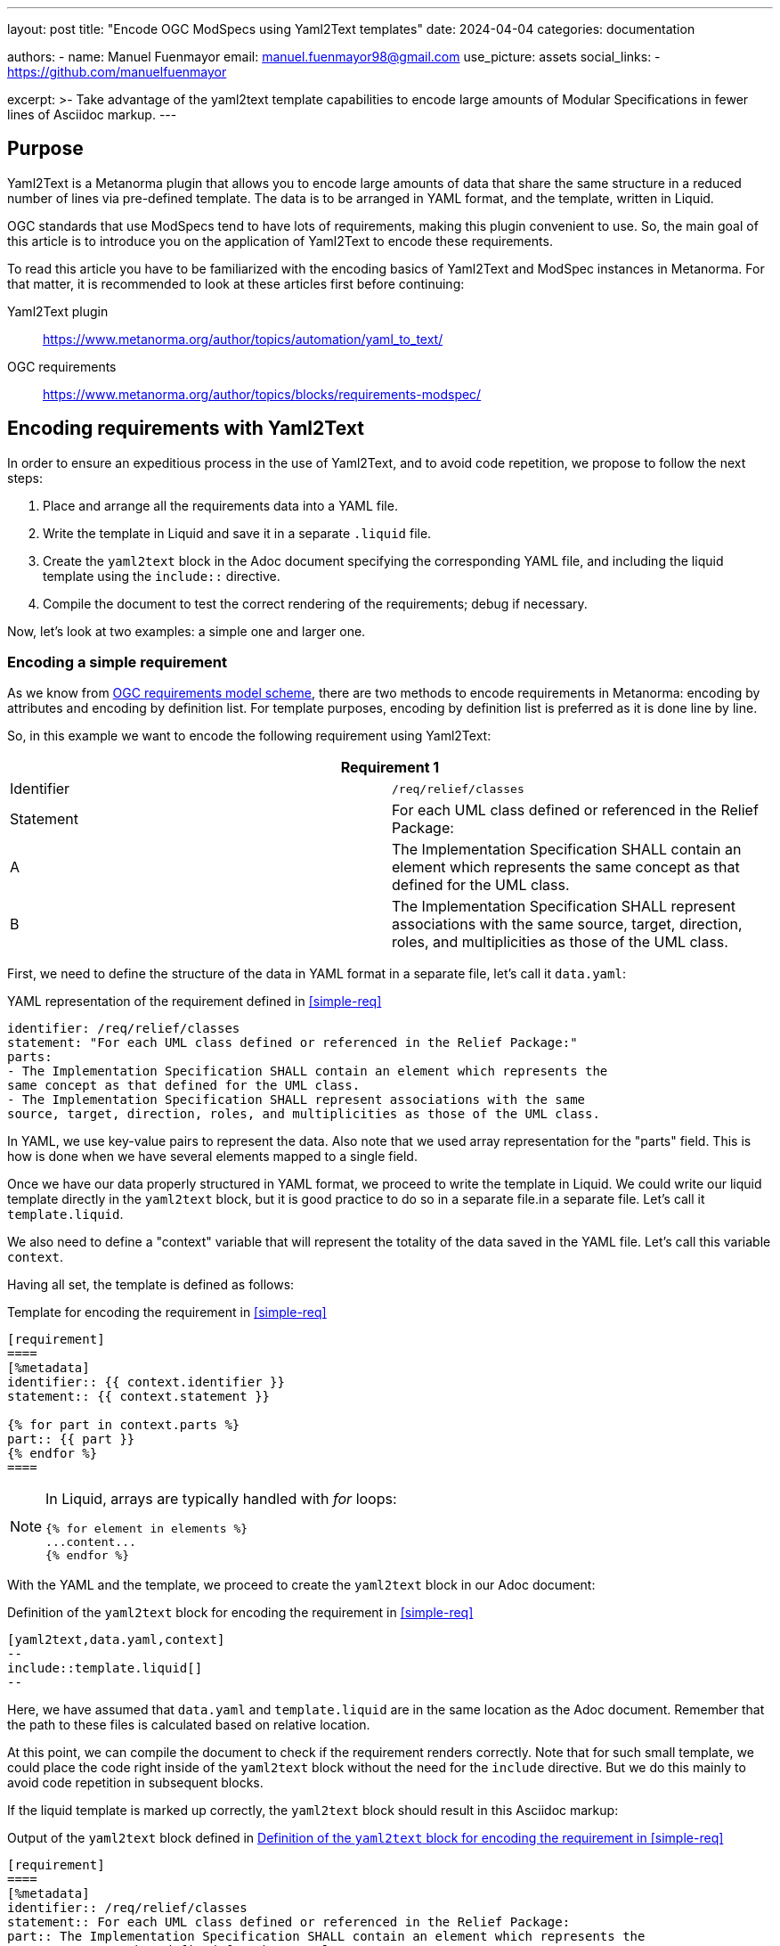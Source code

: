 ---
layout: post
title: "Encode OGC ModSpecs using Yaml2Text templates"
date: 2024-04-04
categories: documentation

authors:
  - name: Manuel Fuenmayor
    email: manuel.fuenmayor98@gmail.com
    use_picture: assets
    social_links:
    - https://github.com/manuelfuenmayor

excerpt: >-
  Take advantage of the yaml2text template capabilities to encode large
  amounts of Modular Specifications in fewer lines of Asciidoc markup.
---

== Purpose

Yaml2Text is a Metanorma plugin that allows you to encode large amounts of data
that share the same structure in a reduced number of lines via pre-defined template.
The data is to be arranged in YAML format, and the template, written in Liquid.

OGC standards that use ModSpecs tend to have lots of requirements,
making this plugin convenient to use. So, the main goal of this article is to
introduce you on the application of Yaml2Text to encode these requirements.

To read this article you have to be familiarized with the encoding basics of Yaml2Text
and ModSpec instances in Metanorma. For that matter, it is recommended to
look at these articles first before continuing:

Yaml2Text plugin:: https://www.metanorma.org/author/topics/automation/yaml_to_text/
OGC requirements:: https://www.metanorma.org/author/topics/blocks/requirements-modspec/

== Encoding requirements with Yaml2Text

In order to ensure an expeditious process in the use of Yaml2Text,
and to avoid code repetition, we propose to follow the next steps:

. Place and arrange all the requirements data into a YAML file.
. Write the template in Liquid and save it in a separate `.liquid` file.
. Create the `yaml2text` block in the Adoc document specifying
the corresponding YAML file, and including the liquid template using
the `include::` directive.
. Compile the document to test the correct rendering of the requirements;
debug if necessary.

Now, let's look at two examples: a simple one and larger one.

=== Encoding a simple requirement

As we know from
link:https://www.metanorma.org/author/topics/blocks/requirements-modspec/[OGC requirements model scheme],
there are two methods to encode requirements in Metanorma:
encoding by attributes and encoding by definition list.
For template purposes, encoding by definition list is preferred
as it is done line by line.

So, in this example we want to encode the following requirement using Yaml2Text:

[[simple-req]]
|===
2+^|*Requirement 1*

|Identifier |`/req/relief/classes`
|Statement | For each UML class defined or referenced in the Relief Package:
|A | The Implementation Specification SHALL contain an element which represents the
same concept as that defined for the UML class.
|B | The Implementation Specification SHALL represent associations with the same
source, target, direction, roles, and multiplicities as those of the UML class.
|===

First, we need to define the structure of the data in YAML format in a separate file,
let's call it `data.yaml`:

.YAML representation of the requirement defined in <<simple-req>>
[source,yaml]
----
identifier: /req/relief/classes
statement: "For each UML class defined or referenced in the Relief Package:"
parts:
- The Implementation Specification SHALL contain an element which represents the
same concept as that defined for the UML class.
- The Implementation Specification SHALL represent associations with the same
source, target, direction, roles, and multiplicities as those of the UML class.
----

In YAML, we use key-value pairs to represent the data. Also note that we used
array representation for the "parts" field. This is how is done when we have
several elements mapped to a single field.

Once we have our data properly structured in YAML format, we proceed to write the
template in Liquid.  We could write our liquid template directly in the `yaml2text` block,
but it is good practice to do so in a separate file.in a separate file.
Let's call it `template.liquid`.

We also need to define a "context" variable that will represent the
totality of the data saved in the YAML file. Let's call this variable `context`.

Having all set, the template is defined as follows:

.Template for encoding the requirement in <<simple-req>>
[source,liquid]
----
[requirement]
====
[%metadata]
identifier:: {{ context.identifier }}
statement:: {{ context.statement }}

{% for part in context.parts %}
part:: {{ part }}
{% endfor %}
====
----

[NOTE]
====
In Liquid, arrays are typically handled with _for_ loops:

[source%unnumbered,liquid]
----
{% for element in elements %}
...content...
{% endfor %}
----
====

With the YAML and the template, we proceed to create the `yaml2text` block
in our Adoc document:

[[simple-req-yaml2text]]
.Definition of the `yaml2text` block for encoding the requirement in <<simple-req>>
[source,asciidoc]
----
[yaml2text,data.yaml,context]
--
\include::template.liquid[]
--
----

Here, we have assumed that `data.yaml` and `template.liquid` are in the same
location as the Adoc document. Remember that the path to these files is
calculated based on relative location.

At this point, we can compile the document to check if the requirement
renders correctly. Note that for such small template, we could place the code right
inside of the `yaml2text` block without the need for the `include` directive.
But we do this mainly to avoid code repetition in subsequent blocks.

If the liquid template is marked up correctly, the `yaml2text` block
should result in this Asciidoc markup:

.Output of the `yaml2text` block defined in <<simple-req-yaml2text>>
[source,asciidoc]
----
[requirement]
====
[%metadata]
identifier:: /req/relief/classes
statement:: For each UML class defined or referenced in the Relief Package:
part:: The Implementation Specification SHALL contain an element which represents the
same concept as that defined for the UML class.
part:: The Implementation Specification SHALL represent associations with the same
source, target, direction, roles, and multiplicities as those of the UML class.
====
----

And that's it. In simple terms, that is the process to encode a requirement using
Yaml2Text. Now, let's see a larger example.

=== Encoding a Conformance class

Conformance classes frequently contains multiple Conformance tests which makes
them increase in length.

Let's encode a Conformance class that is already defined by this YAML markup:

[[cc-ex-yaml]]
.Example of a Conformance class instance arranged in YAML format
[source,yaml]
----
---
scopes:
- name: Validation of XML instance for metadata basic information
  identifier: https://standards.isotc211.org/19115/-1/1/conf/metadata-xml/basic
  target: https://standards.isotc211.org/19115/-1/1/req/metadata-xml/basic
  dependencies:
  - https://standards.isotc211.org/19115/-1/1/conf/metadata-minimal-xml
  - https://standards.isotc211.org/19115/-1/1/conf/metadata-xml/common
  - https://standards.isotc211.org/19115/-1/1/conf/metadata-xml/multilingual
  tests:
  - name: Validate with XSD
    identifier: https://standards.isotc211.org/19115/-1/1/conf/metadata-xml/basic/schema-valid
    targets:
    - https://standards.isotc211.org/19115/-1/1/req/metadata-xml/basic/valid
    method: Validate with metadataBase.xsd
  - name: Verify presence of identification information
    identifier: https://standards.isotc211.org/19115/-1/1/conf/metadata-xml/basic/identification
    targets:
    - https://standards.isotc211.org/19115/-1/1/req/metadata-xml/basic/identification
    method: |
      Inspection to determine that the element populating the "identification"
      property is defined in the substitution group for
      Abstract_ResourceDescription.
----

In this arrangement, the `scopes` field is meant to bundle several Conformance classes.
In this case, only one Conformance class is shown.
Each Conformance class is composed by a name, an identifier, a target,
several dependencies (array), and several tests (array).
The `tests` field is a subset of the current scope. Each test is composed
by a name, an identifier, a target (array) and a method.

Once the structure of the data is well-understood, we proceed to write the Liquid template.
As last time, we'll define `context` as the context variable.

[[cc-ex-liquid]]
.Liquid template to encode the Conformance class defined in <<cc-ex-yaml>>
[source,liquid]
----
{% for scope in context.scopes %}

.{{scope.name}}
[conformance_class]
====
[%metadata]
identifier:: {{scope.identifier}}
target:: {{scope.target}}

{% for depend in {{scope.dependencies}} %}
inherit:: {{depend}}
{% endfor %}

{% for test in {{scope.tests}} %}
conformance-test:: {{test.identifier}}
{% endfor %}
====

{% for test in {{scope.tests}} %}
{% if {{test.name}} %}
.{{test.name}}
{% endif %}
[conformance_test]
====
[%metadata]
identifier:: {{test.identifier}}

{% for target in {{test.targets}} %}
target:: {{target}}

{% endfor %}

{% for depend in {{test.dependencies}} %}
inherit:: {{depend}}
{% endfor %}

{% if {{test.method}} %}
test-method::
+
--
{{test.method}}
--
{% endif %}
====

{% endfor %}

{% endfor %}
----

Multiple _if_ statements were used to verify the presence of the field.
This is necessary when dealing with multiple requirement instances.

This template, assumed to be saved as `template.liquid` file at the same
location as the Adoc file, is to be included in a `yaml2text` block inside
the Adoc document.

[source,asciidoc]
----
[yaml2text,data.yaml,context]
--
\include::template.liquid[]
--
----

And we're finished. From here, we can compile the document to verify its correct rendering,
and debug if necessary.

This process is equally applicable to any other ModSpec instance, including
Recommendations and Permissions.

== External resources

More generic templates that encode Requirements and Conformance classes can be found
in the following link:

OGC GeoPose: https://github.com/metanorma/ogc-GeoPose/tree/main/standard/standard/modspec

You can use it as a guide to design your own templates according to your needs.

